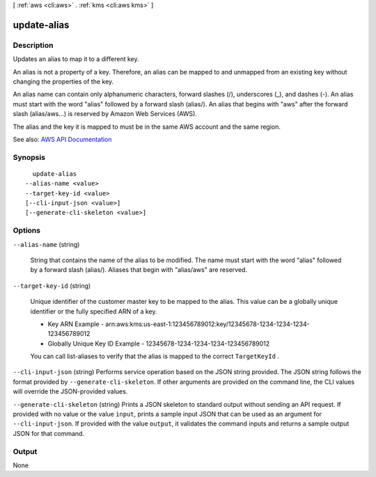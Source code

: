 [ :ref:`aws <cli:aws>` . :ref:`kms <cli:aws kms>` ]

.. _cli:aws kms update-alias:


************
update-alias
************



===========
Description
===========



Updates an alias to map it to a different key.

 

An alias is not a property of a key. Therefore, an alias can be mapped to and unmapped from an existing key without changing the properties of the key.

 

An alias name can contain only alphanumeric characters, forward slashes (/), underscores (_), and dashes (-). An alias must start with the word "alias" followed by a forward slash (alias/). An alias that begins with "aws" after the forward slash (alias/aws...) is reserved by Amazon Web Services (AWS).

 

The alias and the key it is mapped to must be in the same AWS account and the same region.



See also: `AWS API Documentation <https://docs.aws.amazon.com/goto/WebAPI/kms-2014-11-01/UpdateAlias>`_


========
Synopsis
========

::

    update-alias
  --alias-name <value>
  --target-key-id <value>
  [--cli-input-json <value>]
  [--generate-cli-skeleton <value>]




=======
Options
=======

``--alias-name`` (string)


  String that contains the name of the alias to be modified. The name must start with the word "alias" followed by a forward slash (alias/). Aliases that begin with "alias/aws" are reserved.

  

``--target-key-id`` (string)


  Unique identifier of the customer master key to be mapped to the alias. This value can be a globally unique identifier or the fully specified ARN of a key.

   

   
  * Key ARN Example - arn:aws:kms:us-east-1:123456789012:key/12345678-1234-1234-1234-123456789012 
   
  * Globally Unique Key ID Example - 12345678-1234-1234-1234-123456789012 
   

   

  You can call  list-aliases to verify that the alias is mapped to the correct ``TargetKeyId`` .

  

``--cli-input-json`` (string)
Performs service operation based on the JSON string provided. The JSON string follows the format provided by ``--generate-cli-skeleton``. If other arguments are provided on the command line, the CLI values will override the JSON-provided values.

``--generate-cli-skeleton`` (string)
Prints a JSON skeleton to standard output without sending an API request. If provided with no value or the value ``input``, prints a sample input JSON that can be used as an argument for ``--cli-input-json``. If provided with the value ``output``, it validates the command inputs and returns a sample output JSON for that command.



======
Output
======

None